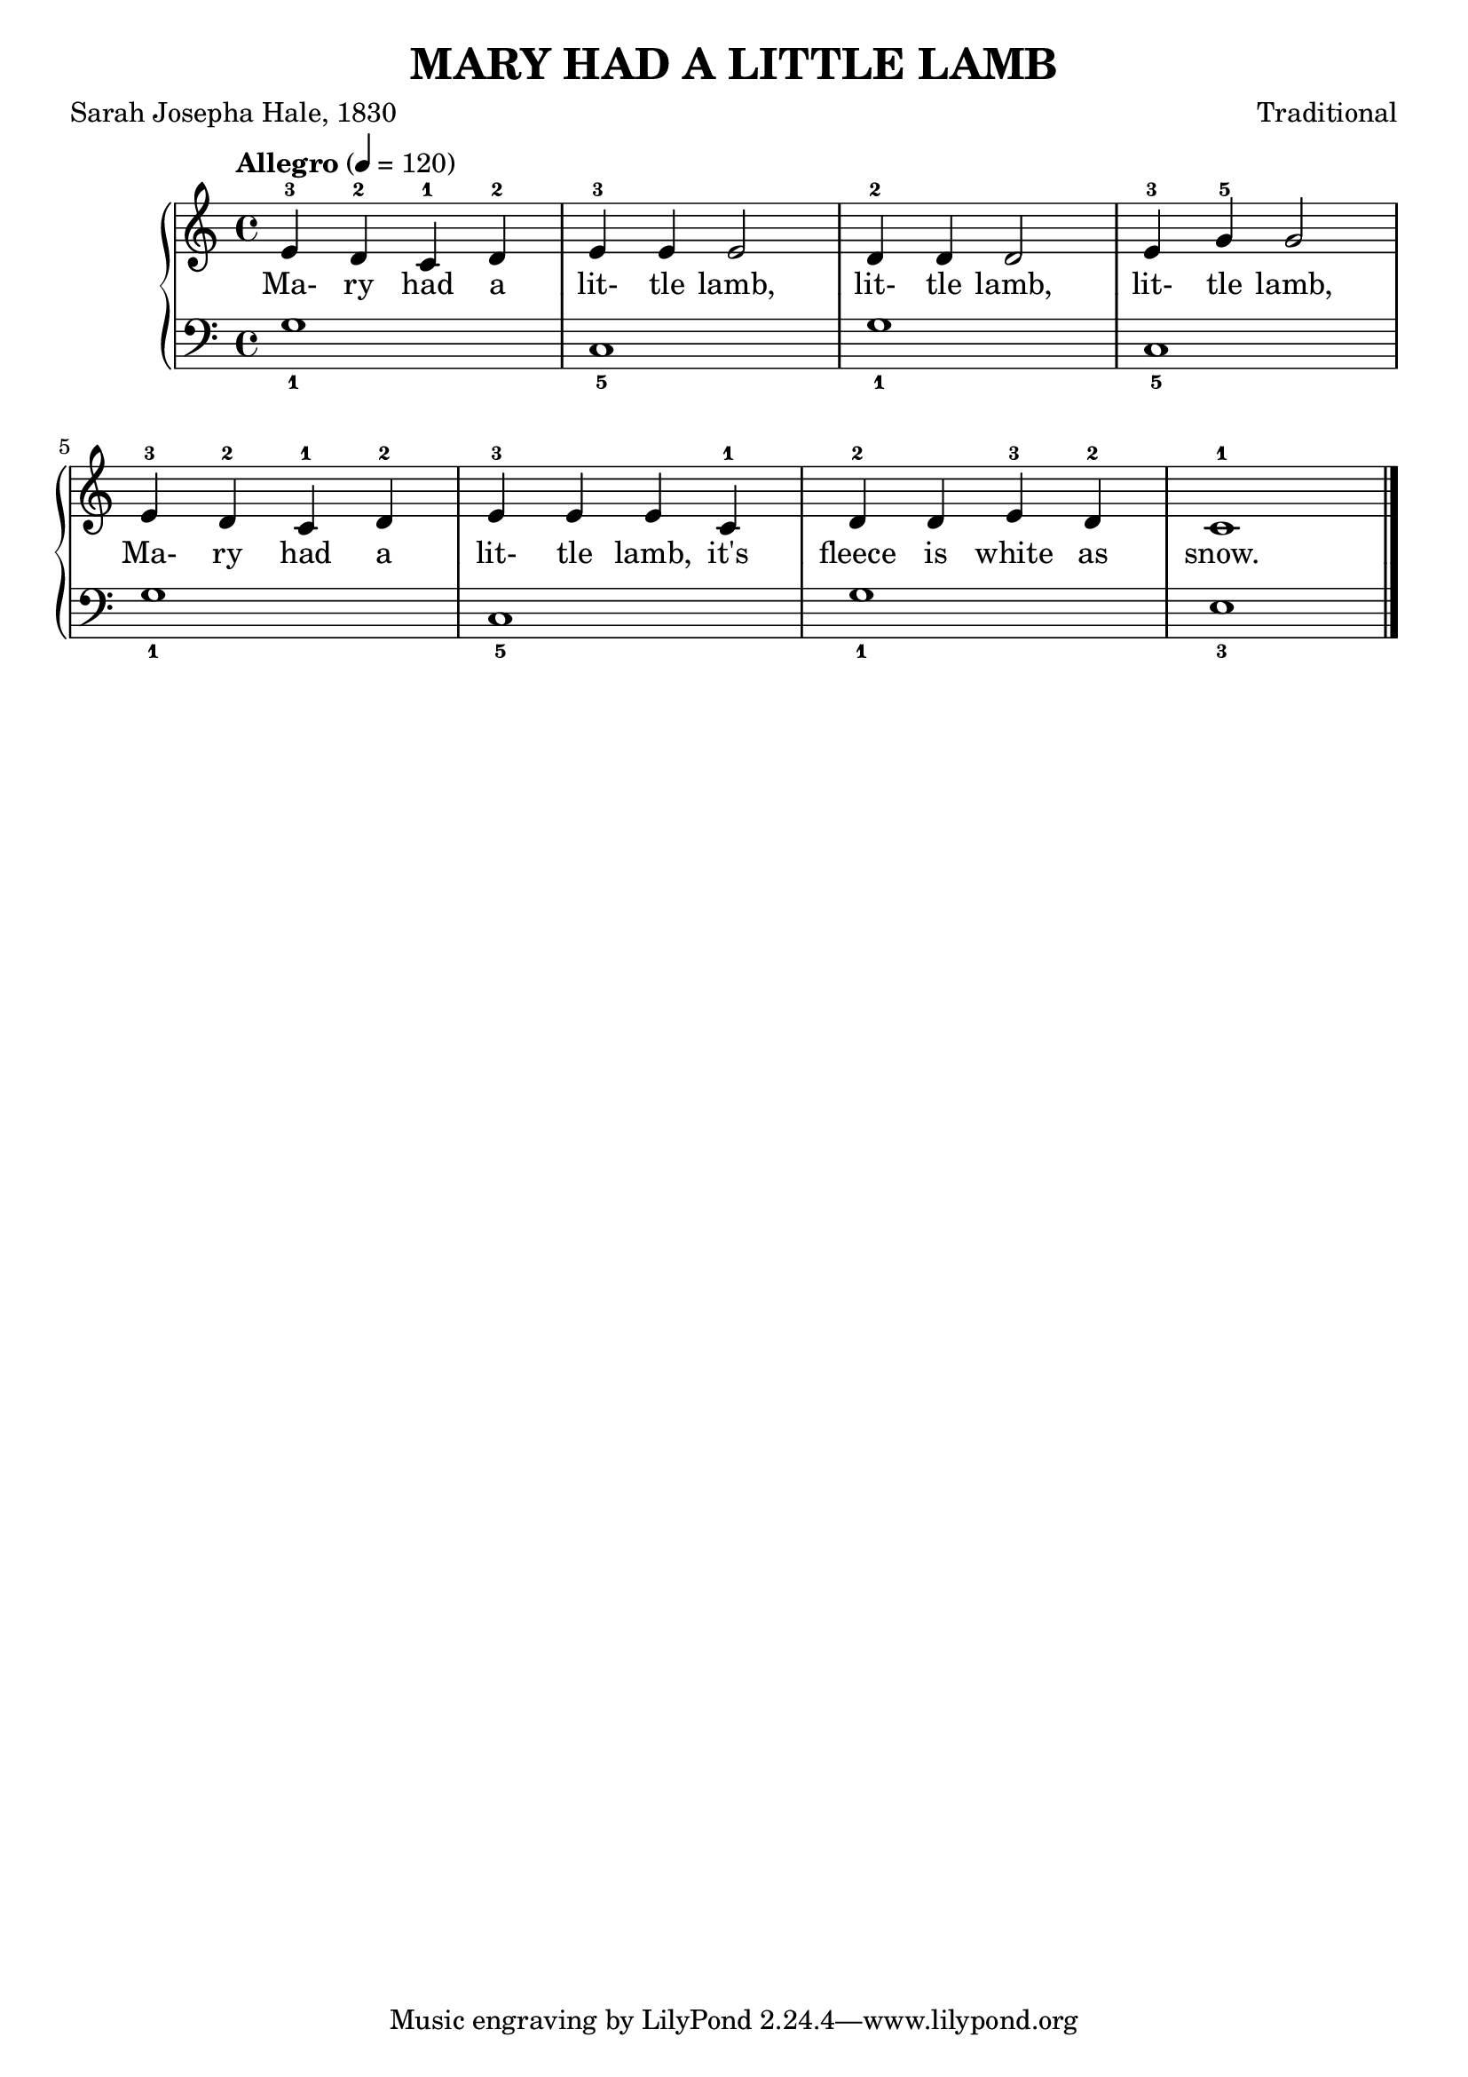 \version "2.18.2"

\header {
  title = "MARY HAD A LITTLE LAMB"
  poet = "Sarah Josepha Hale, 1830"
  composer = "Traditional"
}

upper = {
  \clef treble
  \time 4/4
  \tempo "Allegro" 4 = 120

  e'4-3 d'-2 c'-1 d'-2 |
  e'4-3 e' e'2 |
  d'4-2 d' d'2 |
  e'4-3 g'-5 g'2 |
  \break
  
  e'4-3 d'-2 c'-1 d'-2 |
  e'4-3 e' e' c'-1 |
  d'4-2 d' e'-3 d'-2 |
  c'1-1 \bar "|."
}

lower = {
  \clef bass
  \key c \major
  \time 4/4

  g1_1 |
  c_5 |
  g_1 |
  c_5 |
  
  g_1 |
  c_5 |
  g_1 |
  e_3 \bar "|."
}

text = \lyricmode {
  Ma- ry had a 
  lit- tle lamb,
  lit- tle lamb,
  lit- tle lamb,
  
  Ma- ry had a
  lit- tle lamb, it's
  fleece is white as snow.
}

\score {
  \new GrandStaff <<
    \new Staff = upper { \new Voice = "singer" \upper }
    \new Lyrics \lyricsto "singer" \text
    \new Staff = lower { \lower }
  >>
  \layout {
    \context {
      \GrandStaff
      \accepts "Lyrics"
    }
    \context {
      \Lyrics
      \consists "Bar_engraver"
    }
  }
  \midi { }
}